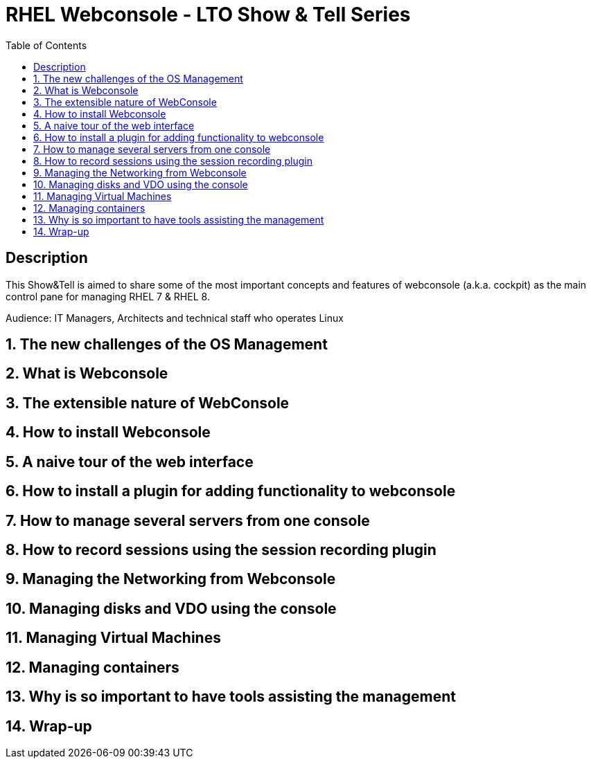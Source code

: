 :scrollbar:
:data-uri:
:toc2:
:imagesdir: images

= RHEL Webconsole - LTO Show & Tell Series

== Description
This Show&Tell is aimed to share some of the most important concepts and features of webconsole (a.k.a. cockpit) as the main control pane for managing RHEL 7 & RHEL 8.

Audience: IT Managers, Architects and technical staff who operates Linux

:numbered:

== The new challenges of the OS Management

== What is Webconsole

== The extensible nature of WebConsole

== How to install Webconsole

== A naive tour of the web interface

== How to install a plugin for adding functionality to webconsole

== How to manage several servers from one console

== How to record sessions using the session recording plugin

== Managing the Networking from Webconsole

== Managing disks and VDO using the console

== Managing Virtual Machines

== Managing containers

== Why is so important to have tools assisting the management

== Wrap-up





